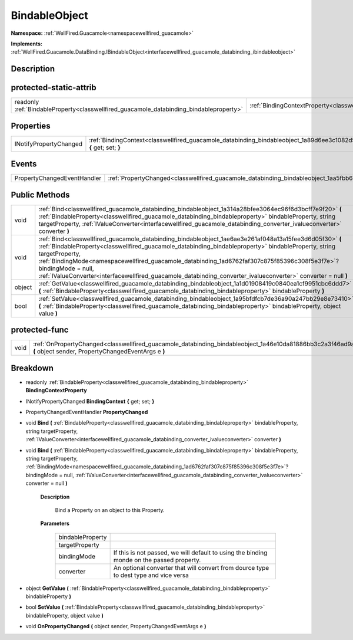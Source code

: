 .. _classwellfired_guacamole_databinding_bindableobject:

BindableObject
===============

**Namespace:** :ref:`WellFired.Guacamole<namespacewellfired_guacamole>`

**Implements:** :ref:`WellFired.Guacamole.DataBinding.IBindableObject<interfacewellfired_guacamole_databinding_ibindableobject>`


Description
------------



protected-static-attrib
------------------------

+------------------------------------------------------------------------------------------+-------------------------------------------------------------------------------------------------------------------------+
|readonly :ref:`BindableProperty<classwellfired_guacamole_databinding_bindableproperty>`   |:ref:`BindingContextProperty<classwellfired_guacamole_databinding_bindableobject_1a17c4b573abee8cba9710163443cbdf85>`    |
+------------------------------------------------------------------------------------------+-------------------------------------------------------------------------------------------------------------------------+

Properties
-----------

+-------------------------+--------------------------------------------------------------------------------------------------------------------------------------+
|INotifyPropertyChanged   |:ref:`BindingContext<classwellfired_guacamole_databinding_bindableobject_1a89d6ee3c1082d536acaf721b19541f71>` **{** get; set; **}**   |
+-------------------------+--------------------------------------------------------------------------------------------------------------------------------------+

Events
-------

+------------------------------+------------------------------------------------------------------------------------------------------------------+
|PropertyChangedEventHandler   |:ref:`PropertyChanged<classwellfired_guacamole_databinding_bindableobject_1aa5fbb6ce3e3ba47151e2146bde91789e>`    |
+------------------------------+------------------------------------------------------------------------------------------------------------------+

Public Methods
---------------

+-------------+---------------------------------------------------------------------------------------------------------------------------------------------------------------------------------------------------------------------------------------------------------------------------------------------------------------------------------------------------------------------------------------------------------------------------------------------------------------------------+
|void         |:ref:`Bind<classwellfired_guacamole_databinding_bindableobject_1a314a28bfee3064ec96f6d3bcff7e9f20>` **(** :ref:`BindableProperty<classwellfired_guacamole_databinding_bindableproperty>` bindableProperty, string targetProperty, :ref:`IValueConverter<interfacewellfired_guacamole_databinding_converter_ivalueconverter>` converter **)**                                                                                                                               |
+-------------+---------------------------------------------------------------------------------------------------------------------------------------------------------------------------------------------------------------------------------------------------------------------------------------------------------------------------------------------------------------------------------------------------------------------------------------------------------------------------+
|void         |:ref:`Bind<classwellfired_guacamole_databinding_bindableobject_1ae6ae3e261af048a13a15fee3d6d05f30>` **(** :ref:`BindableProperty<classwellfired_guacamole_databinding_bindableproperty>` bindableProperty, string targetProperty, :ref:`BindingMode<namespacewellfired_guacamole_databinding_1ad6762faf307c875f85396c308f5e3f7e>`? bindingMode = null, :ref:`IValueConverter<interfacewellfired_guacamole_databinding_converter_ivalueconverter>` converter = null **)**   |
+-------------+---------------------------------------------------------------------------------------------------------------------------------------------------------------------------------------------------------------------------------------------------------------------------------------------------------------------------------------------------------------------------------------------------------------------------------------------------------------------------+
|object       |:ref:`GetValue<classwellfired_guacamole_databinding_bindableobject_1a1d01908419c0840ea1cf9951cbc6ddd7>` **(** :ref:`BindableProperty<classwellfired_guacamole_databinding_bindableproperty>` bindableProperty **)**                                                                                                                                                                                                                                                        |
+-------------+---------------------------------------------------------------------------------------------------------------------------------------------------------------------------------------------------------------------------------------------------------------------------------------------------------------------------------------------------------------------------------------------------------------------------------------------------------------------------+
|bool         |:ref:`SetValue<classwellfired_guacamole_databinding_bindableobject_1a95bfdfcb7de36a90a247bb29e8e73410>` **(** :ref:`BindableProperty<classwellfired_guacamole_databinding_bindableproperty>` bindableProperty, object value **)**                                                                                                                                                                                                                                          |
+-------------+---------------------------------------------------------------------------------------------------------------------------------------------------------------------------------------------------------------------------------------------------------------------------------------------------------------------------------------------------------------------------------------------------------------------------------------------------------------------------+

protected-func
---------------

+-------------+-------------------------------------------------------------------------------------------------------------------------------------------------------------------------+
|void         |:ref:`OnPropertyChanged<classwellfired_guacamole_databinding_bindableobject_1a46e10da81886bb3c2a3f46ad9a1d227f>` **(** object sender, PropertyChangedEventArgs e **)**   |
+-------------+-------------------------------------------------------------------------------------------------------------------------------------------------------------------------+

Breakdown
----------

.. _classwellfired_guacamole_databinding_bindableobject_1a17c4b573abee8cba9710163443cbdf85:

- readonly :ref:`BindableProperty<classwellfired_guacamole_databinding_bindableproperty>` **BindingContextProperty** 

.. _classwellfired_guacamole_databinding_bindableobject_1a89d6ee3c1082d536acaf721b19541f71:

- INotifyPropertyChanged **BindingContext** **{** get; set; **}**

.. _classwellfired_guacamole_databinding_bindableobject_1aa5fbb6ce3e3ba47151e2146bde91789e:

- PropertyChangedEventHandler **PropertyChanged** 

.. _classwellfired_guacamole_databinding_bindableobject_1a314a28bfee3064ec96f6d3bcff7e9f20:

- void **Bind** **(** :ref:`BindableProperty<classwellfired_guacamole_databinding_bindableproperty>` bindableProperty, string targetProperty, :ref:`IValueConverter<interfacewellfired_guacamole_databinding_converter_ivalueconverter>` converter **)**

.. _classwellfired_guacamole_databinding_bindableobject_1ae6ae3e261af048a13a15fee3d6d05f30:

- void **Bind** **(** :ref:`BindableProperty<classwellfired_guacamole_databinding_bindableproperty>` bindableProperty, string targetProperty, :ref:`BindingMode<namespacewellfired_guacamole_databinding_1ad6762faf307c875f85396c308f5e3f7e>`? bindingMode = null, :ref:`IValueConverter<interfacewellfired_guacamole_databinding_converter_ivalueconverter>` converter = null **)**

    **Description**

        Bind a Property on an object to this Property. 

    **Parameters**

        +-------------------+--------------------------------------------------------------------------------------------+
        |bindableProperty   |                                                                                            |
        +-------------------+--------------------------------------------------------------------------------------------+
        |targetProperty     |                                                                                            |
        +-------------------+--------------------------------------------------------------------------------------------+
        |bindingMode        |If this is not passed, we will default to using the binding monde on the passed property.   |
        +-------------------+--------------------------------------------------------------------------------------------+
        |converter          |An optional converter that will convert from dource type to dest type and vice versa        |
        +-------------------+--------------------------------------------------------------------------------------------+
        
.. _classwellfired_guacamole_databinding_bindableobject_1a1d01908419c0840ea1cf9951cbc6ddd7:

- object **GetValue** **(** :ref:`BindableProperty<classwellfired_guacamole_databinding_bindableproperty>` bindableProperty **)**

.. _classwellfired_guacamole_databinding_bindableobject_1a95bfdfcb7de36a90a247bb29e8e73410:

- bool **SetValue** **(** :ref:`BindableProperty<classwellfired_guacamole_databinding_bindableproperty>` bindableProperty, object value **)**

.. _classwellfired_guacamole_databinding_bindableobject_1a46e10da81886bb3c2a3f46ad9a1d227f:

- void **OnPropertyChanged** **(** object sender, PropertyChangedEventArgs e **)**


